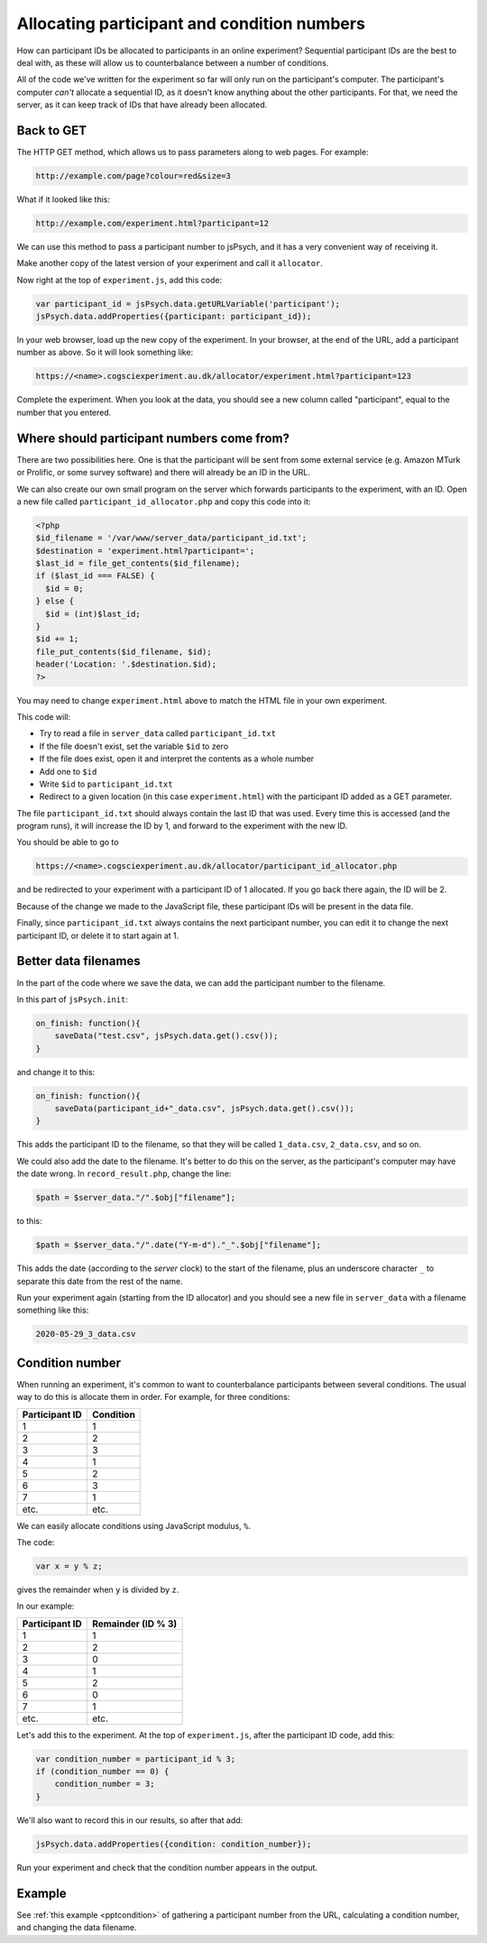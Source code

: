 .. _ppt:

Allocating participant and condition numbers
============================================

How can participant IDs be allocated to participants in an online experiment?
Sequential participant IDs are the best to deal with,
as these will allow us to counterbalance between a number of conditions.

All of the code we've written for the experiment so far will only run on the
participant's computer. The participant's computer *can't* allocate a sequential
ID, as it doesn't know anything about the other participants. For that, we need
the server, as it can keep track of IDs that have already been allocated.

Back to GET
-----------

The HTTP GET method, which allows us to
pass parameters along to web pages. For example:

.. code::

    http://example.com/page?colour=red&size=3


What if it looked like this:

.. code::

    http://example.com/experiment.html?participant=12

We can use this method to pass a participant number to jsPsych, and it has a very
convenient way of receiving it.

Make another copy of the latest version of your experiment and call it ``allocator``.

Now right at the top of ``experiment.js``, add this code:

.. code:: javascript

    var participant_id = jsPsych.data.getURLVariable('participant');
    jsPsych.data.addProperties({participant: participant_id});

In your web browser, load up the new copy of the experiment. In your browser, at the
end of the URL, add a participant number as above. So it will look something like:

.. code::

    https://<name>.cogsciexperiment.au.dk/allocator/experiment.html?participant=123

Complete the experiment. When you look at the data, you should see a new column
called "participant", equal to the number that you entered.

Where should participant numbers come from?
-------------------------------------------

There are two possibilities here. One is that the participant will be sent from some
external service (e.g. Amazon MTurk or Prolific, or some survey software) and there
will already be an ID in the URL.

We can also create our own small program on the server which forwards participants
to the experiment, with an ID. Open a new file called ``participant_id_allocator.php``
and copy this code into it:

.. code:: php

    <?php
    $id_filename = '/var/www/server_data/participant_id.txt';
    $destination = 'experiment.html?participant=';
    $last_id = file_get_contents($id_filename);
    if ($last_id === FALSE) {
      $id = 0;
    } else {
      $id = (int)$last_id;
    }
    $id += 1;
    file_put_contents($id_filename, $id);
    header('Location: '.$destination.$id);
    ?>

You may need to change ``experiment.html`` above to match the HTML file in your
own experiment.

This code will:

* Try to read a file in ``server_data`` called ``participant_id.txt``
* If the file doesn't exist, set the variable ``$id`` to zero
* If the file does exist, open it and interpret the contents as a whole number
* Add one to ``$id``
* Write ``$id`` to ``participant_id.txt``
* Redirect to a given location (in this case ``experiment.html``) with the participant ID
  added as a GET parameter.

The file ``participant_id.txt`` should always contain the last ID that was used. Every
time this is accessed (and the program runs), it will increase the ID by 1, and forward
to the experiment with the new ID.

You should be able to go to

.. code::

  https://<name>.cogsciexperiment.au.dk/allocator/participant_id_allocator.php

and be redirected to your experiment with a participant ID of 1 allocated. If you go
back there again, the ID will be 2.

Because of the change we made to the JavaScript file, these participant IDs will be present in the data file.

Finally, since ``participant_id.txt`` always contains the next participant number,
you can edit it to change the next participant ID, or delete it to start again at 1.

Better data filenames
---------------------

In the part of the code where we save the data, we can add the participant number to the filename.

In this part of ``jsPsych.init``:

.. code:: javascript

    on_finish: function(){
        saveData("test.csv", jsPsych.data.get().csv());
    }

and change it to this:

.. code:: javascript

    on_finish: function(){
        saveData(participant_id+"_data.csv", jsPsych.data.get().csv());
    }

This adds the participant ID to the filename, so that they will be called ``1_data.csv``, ``2_data.csv``,
and so on.

We could also add the date to the filename. It's better to do this on the server, as the
participant's computer may have the date wrong. In ``record_result.php``, change the line:

.. code:: php

  $path = $server_data."/".$obj["filename"];

to this:

.. code:: php

  $path = $server_data."/".date("Y-m-d")."_".$obj["filename"];

This adds the date (according to the *server* clock) to the start of the filename, plus an underscore
character ``_`` to separate this date from the rest of the name.

Run your experiment again (starting from the ID allocator) and you should see a new file in
``server_data`` with a filename something like this:

.. code::

    2020-05-29_3_data.csv

Condition number
----------------

When running an experiment, it's common to want to counterbalance participants
between several conditions. The usual way to do this is allocate them in order. For example,
for three conditions:

============== =========
Participant ID Condition
============== =========
1              1
2              2
3              3
4              1
5              2
6              3
7              1
etc.           etc.
============== =========

We can easily allocate conditions using JavaScript modulus, ``%``.

The code:

.. code:: javascript

    var x = y % z;

gives the remainder when ``y`` is divided by ``z``.

In our example:

============== ==================
Participant ID Remainder (ID % 3)
============== ==================
1              1
2              2
3              0
4              1
5              2
6              0
7              1
etc.           etc.
============== ==================

Let's add this to the experiment. At the top of ``experiment.js``, after the
participant ID code, add this:

.. code:: javascript

    var condition_number = participant_id % 3;
    if (condition_number == 0) {
        condition_number = 3;
    }

We'll also want to record this in our results, so after that add:

.. code:: javascript

    jsPsych.data.addProperties({condition: condition_number});

Run your experiment and check that the condition number appears in the output.

Example
-------

See :ref:`this example <pptcondition>` of gathering a participant number
from the URL, calculating a condition number, and changing the data filename.

